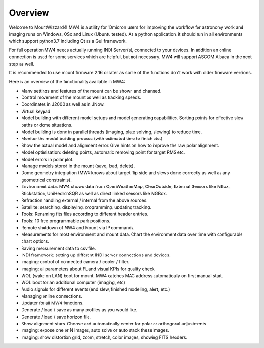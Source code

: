 Overview
========

Welcome to MountWizzard4! MW4 is a utility for 10micron users for improving the workflow for
astronomy work and imaging runs on Windows, OSx and Linux (Ubuntu tested). As a python
application, it should run in all environments which support python3.7 including
Qt as a Gui framework.

For full operation MW4 needs actually running INDI Server(s), connected to your devices. In
addition an online connection is used for some services which are helpful, but not necessary.
MW4 will support ASCOM Alpaca in the next step as well.

It is recommended to use mount firmware 2.16 or later as some of the functions don't work with older
firmware versions.

Here is an overview of the functionality available in MW4:

- Many settings and features of the mount can be shown and changed.
- Control movement of the mount as well as tracking speeds.
- Coordinates in J2000 as well as in JNow.
- Virtual keypad
- Model building with different model setups and model generating capabilities. Sorting points
  for effective slew paths or dome situations.
- Model building is done in parallel threads (imaging, plate solving, slewing) to reduce time.
- Monitor the model building process (with estimated time to finish etc.)
- Show the actual model and alignment error. Give hints on how to improve the raw polar alignment.
- Model optimisation: deleting points, automatic removing point for target RMS etc.
- Model errors in polar plot.
- Manage models stored in the mount (save, load, delete).
- Dome geometry integration (MW4 knows about target flip side and slews dome correctly as
  well as any geometrical constraints).
- Environment data: MW4 shows data from OpenWeatherMap, ClearOutside, External Sensors like
  MBox, Stickstation, UniHedronSQR as well as direct linked sensors like MGBox.
- Refraction handling external / internal from the above sources.
- Satellite: searching, displaying, programming, updating tracking.
- Tools: Renaming fits files according to different header entries.
- Tools: 10 free programmable park positions.
- Remote shutdown of MW4 and Mount via IP commands.
- Measurements for most environment and mount data. Chart the environment data over time with configurable chart options.
- Saving measurement data to csv file.
- INDI framework: setting up different INDI server connections and devices.
- Imaging: control of connected camera / cooler / filter.
- Imaging: all parameters about FL and visual KPIs for quality check.
- WOL (wake on LAN) boot for mount. MW4 catches MAC address automatically on first manual start.
- WOL boot for an additional computer (imaging, etc)
- Audio signals for different events (end slew, finished modeling, alert, etc.)
- Managing online connections.
- Updater for all MW4 functions.
- Generate / load / save as many profiles as you would like.
- Generate / load / save horizon file.
- Show alignment stars. Choose and automatically center for polar or orthogonal adjustments.
- Imaging: expose one or N images, auto solve or auto stack these images.
- Imaging: show distortion grid, zoom, stretch, color images, showing FITS headers.
